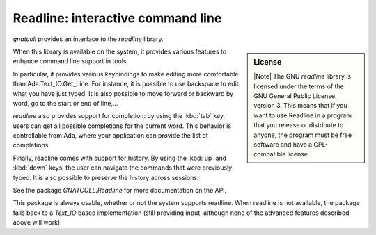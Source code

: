 ***************************************
**Readline**: interactive command line
***************************************

.. highlight:: ada

`gnatcoll` provides an interface to the `readline` library.

.. sidebar:: License

   |Note| The GNU `readline` library is licensed under the terms of the GNU General Public License, version 3. This means that if you want to use Readline in a program that you release or distribute to anyone, the program must be free software and have a GPL-compatible license.

When this library is available on the system, it provides various features
to enhance command line support in tools.

In particular, it provides various keybindings to make editing more
comfortable than Ada.Text_IO.Get_Line. For instance, it is possible to use
backspace to edit what you have just typed. It is also possible to move forward
or backward by word, go to the start or end of line,...

`readline` also provides support for completion: by using the :kbd:`tab` key,
users can get all possible completions for the current word. This behavior is
controllable from Ada, where your application can provide the list of
completions.

Finally, readline comes with support for history. By using the :kbd:`up` and
:kbd:`down` keys, the user can navigate the commands that were previously
typed. It is also possible to preserve the history across sessions.

See the package `GNATCOLL.Readline` for more documentation on the API.

This package is always usable, whether or not the system supports readline.
When readline is not available, the package falls back to a `Text_IO` based
implementation (still providing input, although none of the advanced features
described above will work).

